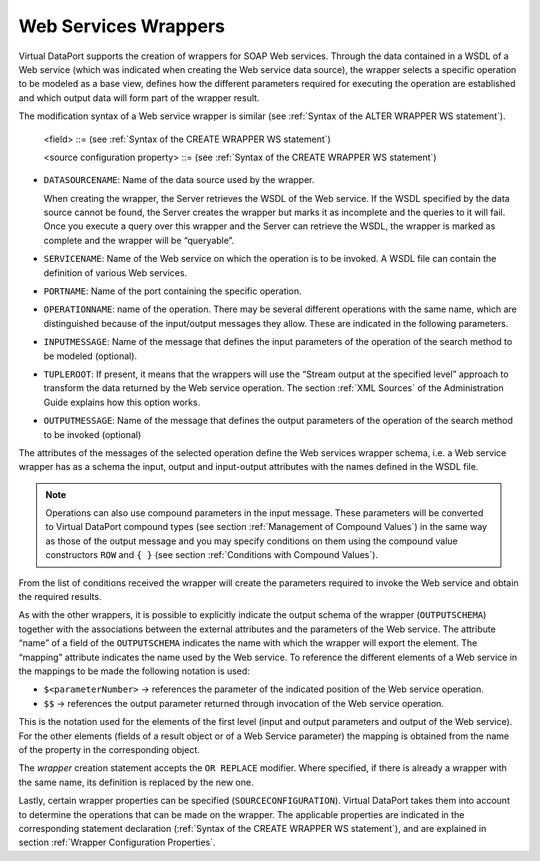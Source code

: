 =====================
Web Services Wrappers
=====================

Virtual DataPort supports the creation of wrappers for SOAP Web
services. Through the data contained in a WSDL of a Web service (which
was indicated when creating the Web service data source), the wrapper
selects a specific operation to be modeled as a base view, defines how
the different parameters required for executing the operation are
established and which output data will form part of the wrapper result.

.. code-block:: bnf
   :caption: Syntax of the CREATE WRAPPER WS statement
   :name: Syntax of the CREATE WRAPPER WS statement

   CREATE [ OR REPLACE ] WRAPPER WS <name:identifier>
       [ FOLDER = <literal> ]
       DATASOURCENAME = <name:identifier>
       SERVICENAME = <literal>
       PORTNAME = <literal>
       OPERATIONNAME = <literal>
       [ INPUTMESSAGE = <literal> OUTPUTMESSAGE = <literal> ]
       [ TUPLEROOT = <literal> ]
       [ FROMEXAMPLE ]
       [ OUTPUTSCHEMA ( <field> [, <field> ]* ) ]
       [ SOURCECONFIGURATION ( [ <source configuration property>
                               [, <source configuration property> ]* ] ) ]
   
   <field> ::=
          <name:identifier> = <mapping:literal> [ VALUE <literal> ]
             [ ( { OBL | OPT } ) ]
             [ ( DEFAULTVALUE <literal> ) ]
             [ EXTERN ] 
             [ <inline constraints> ]*
        | <name:identifier> = <mapping:literal> : ARRAY OF ( <register field> )
             [ ( DEFAULTVALUE <literal> ) ]
             [ <inline constraints> ]*
        | <name:register field>
   
   <register field> ::=
       <name:identifier> = <mapping:literal> :
          REGISTER OF ( [ <field> [, <field> ]* ] )
             [ ( DEFAULTVALUE <literal> ) ]
             [ <inline constraints> ]*
   <inline constraint> ::=
        [ NOT ] NULL
      | [ NOT ] UPDATEABLE
      | { SORTABLE [ ASC | DESC ] | NOT SORTABLE }
   
   <source configuration property> ::=
         DATAINORDERFIELDSLIST = { DEFAULT | ( <name:identifier> { ASC | DESC }
                                         [, <name:identifier> { ASC | DESC } ]* ) }
       | DELEGATEOPERATORSLIST = { DEFAULT | ( <operator:identifier>
                                           [, <operator:identifier> ]* ) }

The modification syntax of a Web service wrapper is similar (see :ref:`Syntax
of the ALTER WRAPPER WS statement`).



.. code-block:: bnf
   :caption: Syntax of the ALTER WRAPPER WS statement
   :name: Syntax of the ALTER WRAPPER WS statement

   ALTER WRAPPER WS <name:identifier>
       [ DATASOURCENAME = <name:identifier> ]
       [ SERVICENAME = <name:literal> ]
       [ PORTNAME = <name:literal> ]
       [ OPERATIONNAME = <operation:literal> ]
       [ INPUTMESSAGE = <input:literal> OUTPUTMESSAGE = <output:literal> ]
       [ TUPLEROOT = <literal> ]
       [ OUTPUTSCHEMA ( <field> [, <field> ]* ) ]
       [ SOURCECONFIGURATION ( [ <source configuration property>
       [, <source configuration property> ]* ] ) ]

..

   <field> ::= (see :ref:`Syntax of the CREATE WRAPPER WS statement`)

   <source configuration property> ::= (see :ref:`Syntax of the
   CREATE WRAPPER WS statement`)


-  ``DATASOURCENAME``: Name of the data source used by the wrapper.

   When creating the wrapper, the Server retrieves the WSDL of the Web
   service. If the WSDL specified by the data source cannot be found,
   the Server creates the wrapper but marks it as incomplete and the
   queries to it will fail. Once you execute a query over this wrapper
   and the Server can retrieve the WSDL, the wrapper is marked as
   complete and the wrapper will be “queryable”.
   
-  ``SERVICENAME``: Name of the Web service on which the operation is to
   be invoked. A WSDL file can contain the definition of various Web
   services.
-  ``PORTNAME``: Name of the port containing the specific operation.
-  ``OPERATIONNAME``: name of the operation. There may be several
   different operations with the same name, which are distinguished
   because of the input/output messages they allow. These are indicated
   in the following parameters.
-  ``INPUTMESSAGE``: Name of the message that defines the input
   parameters of the operation of the search method to be modeled
   (optional).
-  ``TUPLEROOT``: If present, it means that the wrappers will use the
   “Stream output at the specified level” approach to transform the data
   returned by the Web service operation. The section :ref:`XML Sources` of
   the Administration Guide explains how this option works.
-  ``OUTPUTMESSAGE``: Name of the message that defines the output
   parameters of the operation of the search method to be invoked
   (optional)

The attributes of the messages of the selected operation define the Web
services wrapper schema, i.e. a Web service wrapper has as a schema the
input, output and input-output attributes with the names defined in the
WSDL file.

.. note:: Operations can also use compound parameters in the input
   message. These parameters will be converted to Virtual DataPort compound types
   (see section :ref:`Management of Compound Values`) in the same way as those
   of the output message and you may specify conditions on them using the
   compound value constructors ``ROW`` and ``{ }`` (see
   section :ref:`Conditions with Compound Values`).

From the list of conditions received the wrapper will create the
parameters required to invoke the Web service and obtain the required
results.

As with the other wrappers, it is possible to explicitly indicate the
output schema of the wrapper (``OUTPUTSCHEMA``) together with the
associations between the external attributes and the parameters of the
Web service. The attribute “name” of a field of the ``OUTPUTSCHEMA``
indicates the name with which the wrapper will export the element. The
“mapping” attribute indicates the name used by the Web service. To
reference the different elements of a Web service in the mappings to be
made the following notation is used:

-  ``$<parameterNumber>`` -> references the parameter of the indicated
   position of the Web service operation.
-  ``$$`` -> references the output parameter returned through
   invocation of the Web service operation.

This is the notation used for the elements of the first level (input and
output parameters and output of the Web service). For the other elements
(fields of a result object or of a Web Service parameter) the mapping is
obtained from the name of the property in the corresponding object.

The *wrapper* creation statement accepts the ``OR REPLACE`` modifier.
Where specified, if there is already a wrapper with the same name, its
definition is replaced by the new one.

Lastly, certain wrapper properties can be specified
(``SOURCECONFIGURATION``). Virtual DataPort takes them into account to
determine the operations that can be made on the wrapper. The applicable
properties are indicated in the corresponding statement declaration
(:ref:`Syntax of the CREATE WRAPPER WS statement`), and are explained in
section :ref:`Wrapper Configuration Properties`.

